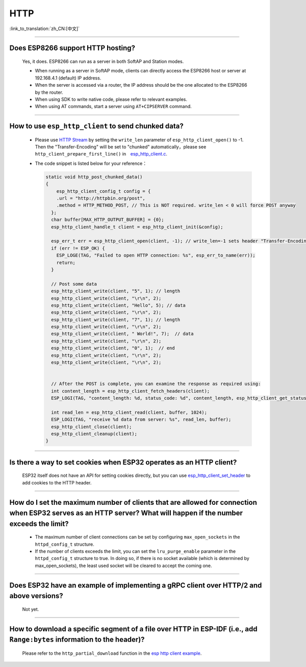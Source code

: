 HTTP 
====

:link_to_translation:`zh_CN:[中文]`

.. raw:: html

   <style>
   body {counter-reset: h2}
     h2 {counter-reset: h3}
     h2:before {counter-increment: h2; content: counter(h2) ". "}
     h3:before {counter-increment: h3; content: counter(h2) "." counter(h3) ". "}
     h2.nocount:before, h3.nocount:before, { content: ""; counter-increment: none }
   </style>

--------------

Does ESP8266 support HTTP hosting?
------------------------------------------------------

  Yes, it does. ESP8266 can run as a server in both SoftAP and Station modes.

  - When running as a server in SoftAP mode, clients can directly access the ESP8266 host or server at 192.168.4.1 (default) IP address.
  - When the server is accessed via a router, the IP address should be the one allocated to the ESP8266 by the router.
  - When using SDK to write native code, please refer to relevant examples.
  - When using AT commands, start a server using ``AT+CIPSERVER`` command.

--------------

How to use ``esp_http_client`` to send chunked data?
-----------------------------------------------------------------------------------

  - Please use `HTTP Stream <https://docs.espressif.com/projects/esp-idf/en/latest/esp32/api-reference/protocols/esp_http_client.html#http-stream>`_ by setting the  ``write_len`` parameter of ``esp_http_client_open()`` to -1. Then the "Transfer-Encoding" will be set to "chunked" automatically，please see ``http_client_prepare_first_line()`` in　`esp_http_client.c <https://github.com/espressif/esp-idf/blob/master/components/esp_http_client/esp_http_client.c>`_.
  - The code snippet is listed below for your reference：

    .. code-block:: c

      static void http_post_chunked_data()
      {
          esp_http_client_config_t config = {
          .url = "http://httpbin.org/post",
          .method = HTTP_METHOD_POST, // This is NOT required. write_len < 0 will force POST anyway
        };
        char buffer[MAX_HTTP_OUTPUT_BUFFER] = {0};
        esp_http_client_handle_t client = esp_http_client_init(&config);

        esp_err_t err = esp_http_client_open(client, -1); // write_len=-1 sets header "Transfer-Encoding: chunked" and method to POST
        if (err != ESP_OK) {
          ESP_LOGE(TAG, "Failed to open HTTP connection: %s", esp_err_to_name(err));
          return;
        }

        // Post some data
        esp_http_client_write(client, "5", 1); // length
        esp_http_client_write(client, "\r\n", 2);
        esp_http_client_write(client, "Hello", 5); // data
        esp_http_client_write(client, "\r\n", 2);
        esp_http_client_write(client, "7", 1); // length
        esp_http_client_write(client, "\r\n", 2);
        esp_http_client_write(client, " World!", 7);  // data
        esp_http_client_write(client, "\r\n", 2);
        esp_http_client_write(client, "0", 1);  // end
        esp_http_client_write(client, "\r\n", 2);
        esp_http_client_write(client, "\r\n", 2);


        // After the POST is complete, you can examine the response as required using:
        int content_length = esp_http_client_fetch_headers(client);
        ESP_LOGI(TAG, "content_length: %d, status_code: %d", content_length, esp_http_client_get_status_code(client));

        int read_len = esp_http_client_read(client, buffer, 1024);
        ESP_LOGI(TAG, "receive %d data from server: %s", read_len, buffer);
        esp_http_client_close(client);
        esp_http_client_cleanup(client);
      }

-----------------------------------------------------------------------------------------------------

Is there a way to set cookies when ESP32 operates as an HTTP client?
----------------------------------------------------------------------------------------------------------------

  ESP32 itself does not have an API for setting cookies directly, but you can use `esp_http_client_set_header <https://docs.espressif.com/projects/esp-idf/en/latest/esp32/api-reference/protocols/esp_http_client.html#_CPPv426esp_http_client_set_header24esp_http_client_handle_tPKcPKc>`_ to add cookies to the HTTP header.

----------------

How do I set the maximum number of clients that are allowed for connection when ESP32 serves as an HTTP server? What will happen if the number exceeds the limit?
----------------------------------------------------------------------------------------------------------------------------------------------------------------------------------------------------------------

  - The maximum number of client connections can be set by configuring ``max_open_sockets`` in the ``httpd_config_t`` structure.
  - If the number of clients exceeds the limit, you can set the ``lru_purge_enable`` parameter in the ``httpd_config_t`` structure to true. In doing so, if there is no socket available (which is determined by max_open_sockets), the least used socket will be cleared to accept the coming one.

----------------

Does ESP32 have an example of implementing a gRPC client over HTTP/2 and above versions?
--------------------------------------------------------------------------------------------------------------------------------

  Not yet.

----------------

How to download a specific segment of a file over HTTP in ESP-IDF (i.e., add ``Range:bytes`` information to the header)?
---------------------------------------------------------------------------------------------------------------------------------------------------------------------------------------------------------------------------------

  Please refer to the ``http_partial_download`` function in the `esp http client example <https://github.com/espressif/esp-idf/tree/v4.4.1/examples/protocols/esp_http_client>`_.
